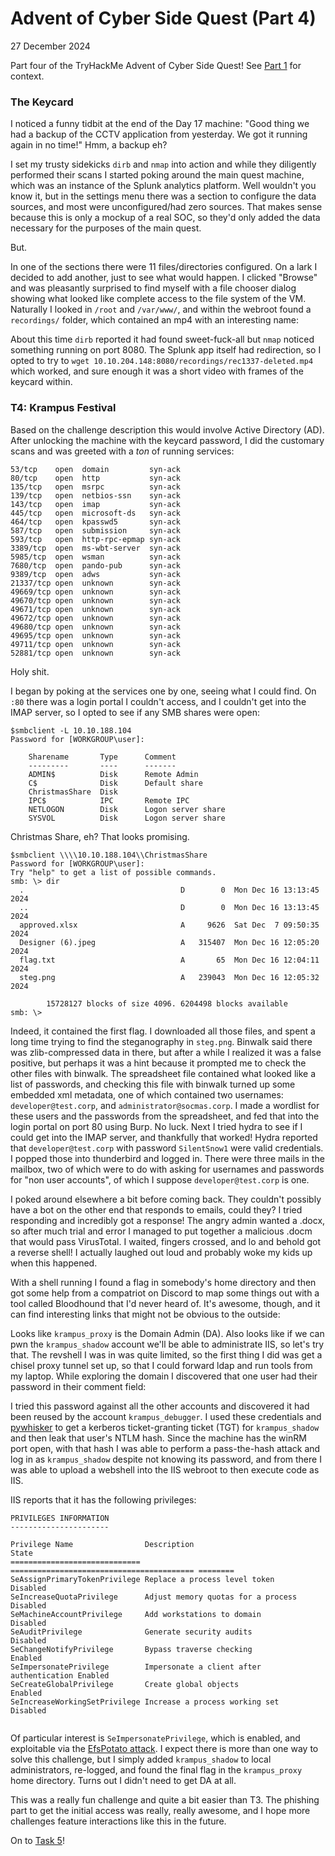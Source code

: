 * Advent of Cyber Side Quest (Part 4)

27 December 2024

Part four of the TryHackMe Advent of Cyber Side Quest!  See [[https://0x85.org/sidequest2024-1.html][Part 1]] for context.

*** The Keycard
I noticed a funny tidbit at the end of the Day 17 machine:  "Good thing we had a backup of the CCTV application from yesterday. We got it running again in no time!"  Hmm, a backup eh?

I set my trusty sidekicks ~dirb~ and ~nmap~ into action and while they diligently performed their scans I started poking around the main quest machine, which was an instance of the Splunk analytics platform.  Well wouldn't you know it, but in the settings menu there was a section to configure the data sources, and most were unconfigured/had zero sources.  That makes sense because this is only a mockup of a real SOC, so they'd only added the data necessary for the purposes of the main quest.

But.

In one of the sections there were 11 files/directories configured.  On a lark I decided to add another, just to see what would happen.  I clicked "Browse" and was pleasantly surprised to find myself with a file chooser dialog showing what looked like complete access to the file system of the VM.  Naturally I looked in ~/root~ and ~/var/www/~, and within the webroot found a ~recordings/~ folder, which contained an mp4 with an interesting name:

[[./img/hidden-recording.png]]

About this time ~dirb~ reported it had found sweet-fuck-all but ~nmap~ noticed something running on port 8080.  The Splunk app itself had redirection, so I opted to try to ~wget 10.10.204.148:8080/recordings/rec1337-deleted.mp4~ which worked, and sure enough it was a short video with frames of the keycard within.

*** T4: Krampus Festival
Based on the challenge description this would involve Active Directory (AD).  After unlocking the machine with the keycard password, I did the customary scans and was greeted with a /ton/ of running services:

#+begin_src
53/tcp    open  domain         syn-ack
80/tcp    open  http           syn-ack
135/tcp   open  msrpc          syn-ack
139/tcp   open  netbios-ssn    syn-ack
143/tcp   open  imap           syn-ack
445/tcp   open  microsoft-ds   syn-ack
464/tcp   open  kpasswd5       syn-ack
587/tcp   open  submission     syn-ack
593/tcp   open  http-rpc-epmap syn-ack
3389/tcp  open  ms-wbt-server  syn-ack
5985/tcp  open  wsman          syn-ack
7680/tcp  open  pando-pub      syn-ack
9389/tcp  open  adws           syn-ack
21337/tcp open  unknown        syn-ack
49669/tcp open  unknown        syn-ack
49670/tcp open  unknown        syn-ack
49671/tcp open  unknown        syn-ack
49672/tcp open  unknown        syn-ack
49680/tcp open  unknown        syn-ack
49695/tcp open  unknown        syn-ack
49711/tcp open  unknown        syn-ack
52881/tcp open  unknown        syn-ack
#+end_src

Holy shit.

I began by poking at the services one by one, seeing what I could find.  On ~:80~ there was a login portal I couldn't access, and I couldn't get into the IMAP server, so I opted to see if any SMB shares were open:

#+begin_src
$smbclient -L 10.10.188.104
Password for [WORKGROUP\user]:

	Sharename       Type      Comment
	---------       ----      -------
	ADMIN$          Disk      Remote Admin
	C$              Disk      Default share
	ChristmasShare  Disk      
	IPC$            IPC       Remote IPC
	NETLOGON        Disk      Logon server share 
	SYSVOL          Disk      Logon server share 
#+end_src

Christmas Share, eh?  That looks promising.

#+begin_src
$smbclient \\\\10.10.188.104\\ChristmasShare
Password for [WORKGROUP\user]:
Try "help" to get a list of possible commands.
smb: \> dir
  .                                   D        0  Mon Dec 16 13:13:45 2024
  ..                                  D        0  Mon Dec 16 13:13:45 2024
  approved.xlsx                       A     9626  Sat Dec  7 09:50:35 2024
  Designer (6).jpeg                   A   315407  Mon Dec 16 12:05:20 2024
  flag.txt                            A       65  Mon Dec 16 12:04:11 2024
  steg.png                            A   239043  Mon Dec 16 12:05:32 2024

		15728127 blocks of size 4096. 6204498 blocks available
smb: \> 
#+end_src

Indeed, it contained the first flag.  I downloaded all those files, and spent a long time trying to find the steganography in ~steg.png~.  Binwalk said there was zlib-compressed data in there, but after a while I realized it was a false positive, but perhaps it was a hint because it prompted me to check the other files with binwalk.  The spreadsheet file contained what looked like a list of passwords, and checking this file with binwalk turned up some embedded xml metadata, one of which contained two usernames:  ~developer@test.corp~, and ~administrator@socmas.corp~.  I made a wordlist for these users and the passwords from the spreadsheet, and fed that into the login portal on port 80 using Burp.  No luck.  Next I tried hydra to see if I could get into the IMAP server, and thankfully that worked!  Hydra reported that ~developer@test.corp~ with password ~SilentSnow1~ were valid credentials.  I popped those into thunderbird and logged in.  There were three mails in the mailbox, two of which were to do with asking for usernames and passwords for "non user accounts", of which I suppose ~developer@test.corp~ is one.

I poked around elsewhere a bit before coming back.  They couldn't possibly have a bot on the other end that responds to emails, could they?  I tried responding and incredibly got a response!  The angry admin wanted a .docx, so after much trial and error I managed to put together a malicious .docm that would pass VirusTotal.  I waited, fingers crossed, and lo and behold got a reverse shell!  I actually laughed out loud and probably woke my kids up when this happened.

[[./img/get-phished.png]]

With a shell running I found a flag in somebody's home directory and then got some help from a compatriot on Discord to map some things out with a tool called Bloodhound that I'd never heard of.  It's awesome, though, and it can find interesting links that might not be obvious to the outside:

[[./img/bloodhound.png]]

Looks like ~krampus_proxy~ is the Domain Admin (DA).  Also looks like if we can pwn the ~krampus_shadow~ account we'll be able to administrate IIS, so let's try that.  The revshell I was in was quite limited, so the first thing I did was get a chisel proxy tunnel set up, so that I could forward ldap and run tools from my laptop.  While exploring the domain I discovered that one user had their password in their comment field:

[[./img/password-reuse.png]]

I tried this password against all the other accounts and discovered it had been reused by the account ~krampus_debugger~.  I used these credentials and [[https://github.com/ShutdownRepo/pywhisker][pywhisker]] to get a kerberos ticket-granting ticket (TGT) for ~krampus_shadow~ and then leak that user's NTLM hash.  Since the machine has the winRM port open, with that hash I was able to perform a pass-the-hash attack and log in as ~krampus_shadow~ despite not knowing its password, and from there I was able to upload a webshell into the IIS webroot to then execute code as IIS.

IIS reports that it has the following privileges:

#+begin_src
PRIVILEGES INFORMATION
----------------------

Privilege Name                Description                               State   
============================= ========================================= ========
SeAssignPrimaryTokenPrivilege Replace a process level token             Disabled
SeIncreaseQuotaPrivilege      Adjust memory quotas for a process        Disabled
SeMachineAccountPrivilege     Add workstations to domain                Disabled
SeAuditPrivilege              Generate security audits                  Disabled
SeChangeNotifyPrivilege       Bypass traverse checking                  Enabled 
SeImpersonatePrivilege        Impersonate a client after authentication Enabled 
SeCreateGlobalPrivilege       Create global objects                     Enabled 
SeIncreaseWorkingSetPrivilege Increase a process working set            Disabled

#+end_src

Of particular interest is ~SeImpersonatePrivilege~, which is enabled, and exploitable via the [[https://github.com/zcgonvh/EfsPotato][EfsPotato attack]].  I expect there is more than one way to solve this challenge, but I simply added ~krampus_shadow~ to local administrators, re-logged, and found the final flag in the ~krampus_proxy~ home directory.  Turns out I didn't need to get DA at all.

This was a really fun challenge and quite a bit easier than T3.  The phishing part to get the initial access was really, really awesome, and I hope more challenges feature interactions like this in the future.

On to [[https://0x85.org/sidequest2024-5.html][Task 5]]!
